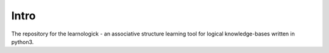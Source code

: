 Intro
===========

| The repository for the learnologick - an associative structure learning tool for logical knowledge-bases written in python3.


